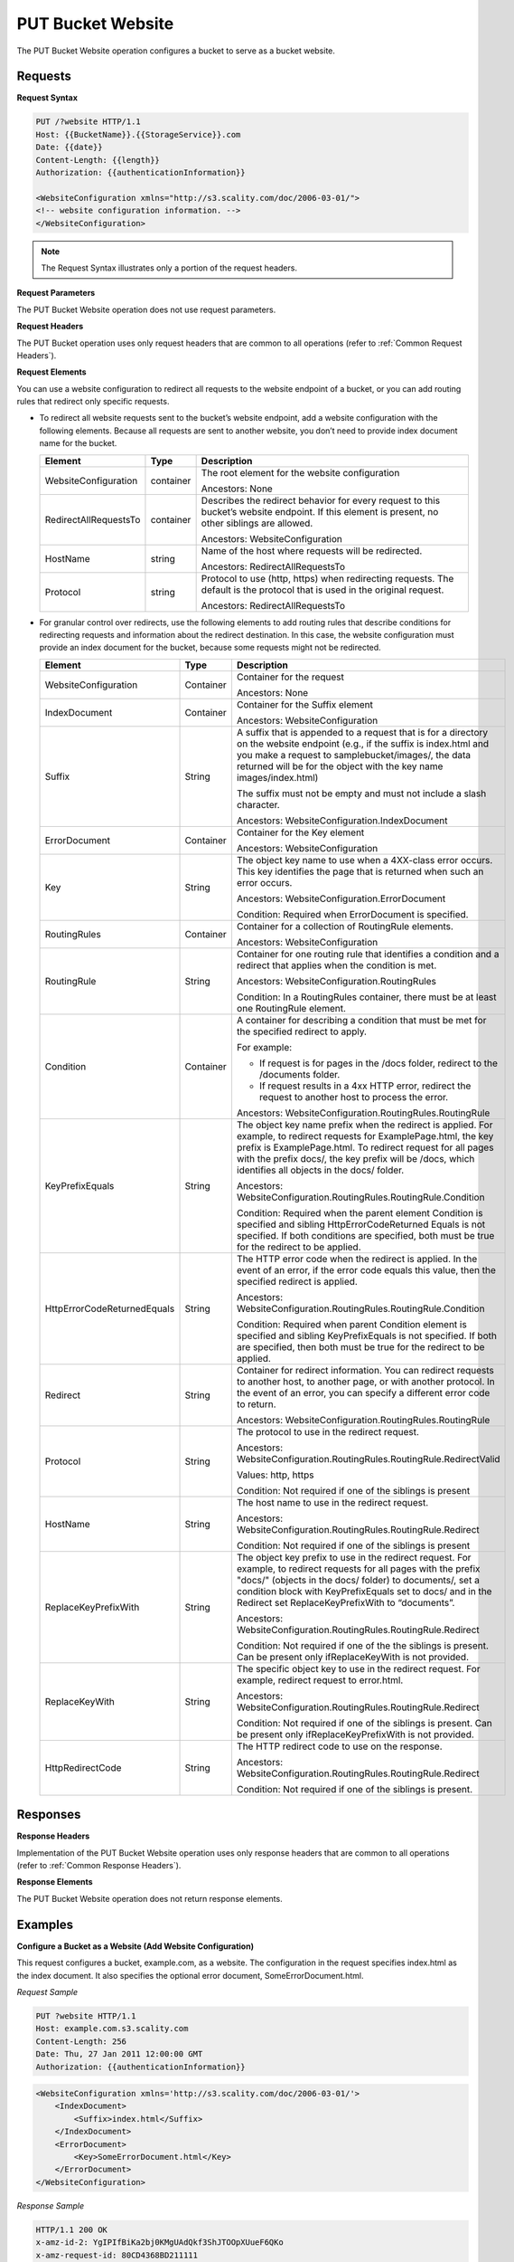 .. _PUT Bucket Website:

PUT Bucket Website
==================

The PUT Bucket Website operation configures a bucket to serve as a
bucket website.

Requests
--------

**Request Syntax**

.. code::

   PUT /?website HTTP/1.1
   Host: {{BucketName}}.{{StorageService}}.com
   Date: {{date}}
   Content-Length: {{length}}
   Authorization: {{authenticationInformation}}

   <WebsiteConfiguration xmlns="http://s3.scality.com/doc/2006-03-01/">
   <!-- website configuration information. -->
   </WebsiteConfiguration>

.. note::

  The Request Syntax illustrates only a portion of the request headers.

**Request Parameters**

The PUT Bucket Website operation does not use request parameters.

**Request Headers**

The PUT Bucket operation uses only request headers that are common to
all operations (refer to :ref:`Common Request Headers`).

**Request Elements**

You can use a website configuration to redirect all requests to the
website endpoint of a bucket, or you can add routing rules that redirect
only specific requests.

-  To redirect all website requests sent to the bucket’s website
   endpoint, add a website configuration with the following elements. 
   Because all requests are sent to another website, you don’t
   need to provide index document name for the bucket.

   .. tabularcolumns:: X{0.30\textwidth}X{0.10\textwidth}X{0.40\textwidth}
   .. table::

      +-----------------------+-----------+------------------------------------+
      | Element               | Type      | Description                        |
      +=======================+===========+====================================+
      | WebsiteConfiguration  | container | The root element for the website   |
      |                       |           | configuration                      |
      |                       |           |                                    |
      |                       |           | Ancestors: None                    |
      +-----------------------+-----------+------------------------------------+
      | RedirectAllRequestsTo | container | Describes the redirect behavior    |
      |                       |           | for every request to this bucket’s |
      |                       |           | website endpoint. If this element  |
      |                       |           | is present, no other siblings are  |
      |                       |           | allowed.                           |
      |                       |           |                                    |
      |                       |           | Ancestors: WebsiteConfiguration    |
      +-----------------------+-----------+------------------------------------+
      | HostName              | string    | Name of the host where requests    |
      |                       |           | will be redirected.                |
      |                       |           |                                    |
      |                       |           | Ancestors: RedirectAllRequestsTo   |
      +-----------------------+-----------+------------------------------------+
      | Protocol              | string    | Protocol to use (http, https) when |
      |                       |           | redirecting requests. The default  |
      |                       |           | is the protocol that is used in    |
      |                       |           | the original request.              |
      |                       |           |                                    |
      |                       |           | Ancestors: RedirectAllRequestsTo   |
      +-----------------------+-----------+------------------------------------+

-  For granular control over redirects, use the following elements to add routing
   rules that describe conditions for redirecting requests and information about
   the redirect destination. In this case, the website configuration must provide
   an index document for the bucket, because some requests might not be redirected.

   .. tabularcolumns:: X{0.30\textwidth}X{0.10\textwidth}X{0.55\textwidth}
   .. table::
      :class: longtable

      +-----------------------+-----------+---------------------------------------+
      | Element               | Type      | Description                           |
      +=======================+===========+=======================================+
      | WebsiteConfiguration  | Container | Container for the request             |
      |                       |           |                                       |
      |                       |           | Ancestors: None                       |
      +-----------------------+-----------+---------------------------------------+
      | IndexDocument         | Container | Container for the Suffix element      |
      |                       |           |                                       |
      |                       |           | Ancestors: WebsiteConfiguration       |
      +-----------------------+-----------+---------------------------------------+
      | Suffix                | String    | A suffix that is appended to a        | 
      |                       |           | request that is for a directory on    |
      |                       |           | the website endpoint (e.g., if the    |
      |                       |           | suffix is index.html and you make a   |
      |                       |           | request to samplebucket/images/, the  |
      |                       |           | data returned will be for the         |
      |                       |           | object with the key name              |
      |                       |           | images/index.html)                    |
      |                       |           |                                       |
      |                       |           | The suffix must not be empty and must |
      |                       |           | not include a slash character.        |
      |                       |           |                                       | 
      |                       |           | Ancestors:                            |
      |                       |           | WebsiteConfiguration.IndexDocument    |
      +-----------------------+-----------+---------------------------------------+
      | ErrorDocument         | Container | Container for the Key element         |
      |                       |           |                                       |
      |                       |           | Ancestors: WebsiteConfiguration       |
      +-----------------------+-----------+---------------------------------------+
      | Key                   | String    | The object key name to use when a     |
      |                       |           | 4XX-class error occurs. This key      |
      |                       |           | identifies the page that is returned  |
      |                       |           | when such an error occurs.            |
      |                       |           |                                       |
      |                       |           | Ancestors:                            |            
      |                       |           | WebsiteConfiguration.ErrorDocument    |
      |                       |           |                                       |
      |                       |           | Condition: Required when              |
      |                       |           | ErrorDocument is specified.           |
      +-----------------------+-----------+---------------------------------------+
      | RoutingRules          | Container | Container for a collection of         |
      |                       |           | RoutingRule elements.                 |
      |                       |           |                                       |
      |                       |           | Ancestors: WebsiteConfiguration       |
      +-----------------------+-----------+---------------------------------------+
      | RoutingRule           | String    | Container for one routing rule that   |
      |                       |           | identifies a condition and a redirect |
      |                       |           | that applies when the condition is    |
      |                       |           | met.                                  |
      |                       |           |                                       |
      |                       |           | Ancestors:                            |
      |                       |           | WebsiteConfiguration.RoutingRules     |
      |                       |           |                                       |
      |                       |           | Condition: In a RoutingRules          |
      |                       |           | container, there must be at least one |
      |                       |           | RoutingRule element.                  |
      +-----------------------+-----------+---------------------------------------+
      | Condition             | Container | A container for describing a          |
      |                       |           | condition that must be met for the    |
      |                       |           | specified redirect to apply.          |
      |                       |           |                                       |
      |                       |           | For example:                          |
      |                       |           |                                       |
      |                       |           | * If request is for pages in the      |
      |                       |           |   /docs folder, redirect to the       |
      |                       |           |   /documents folder.                  |
      |                       |           | * If request results in a 4xx HTTP    |
      |                       |           |   error, redirect the request to      |
      |                       |           |   another host to process the error.  |
      |                       |           |                                       |
      |                       |           | Ancestors:                            |
      |                       |           | WebsiteConfiguration.RoutingRules.\   |
      |                       |           | RoutingRule                           |
      +-----------------------+-----------+---------------------------------------+
      | KeyPrefixEquals       | String    | The object key name prefix when the   |
      |                       |           | redirect is applied.  For example, to |
      |                       |           | redirect requests for                 |
      |                       |           | ExamplePage.html, the key prefix is   | 
      |                       |           | ExamplePage.html. To redirect request |
      |                       |           | for all pages with the prefix docs/,  |
      |                       |           | the key prefix will be /docs, which   |
      |                       |           | identifies all objects in the docs/   |
      |                       |           | folder.                               |
      |                       |           |                                       |
      |                       |           | Ancestors:                            |
      |                       |           | WebsiteConfiguration.RoutingRules.\   |
      |                       |           | RoutingRule.Condition                 |
      |                       |           |                                       |
      |                       |           | Condition: Required when the parent   |
      |                       |           | element Condition is specified and    | 
      |                       |           | sibling HttpErrorCodeReturned Equals  |
      |                       |           | is not specified. If both conditions  |
      |                       |           | are specified, both must be true for  |
      |                       |           | the redirect to be applied.           |
      +-----------------------+-----------+---------------------------------------+
      | HttpErrorCodeReturn\  | String    | The HTTP error code when the redirect |
      | edEquals              |           | is applied. In the event of an error, |
      |                       |           | if the error code equals this value,  |
      |                       |           | then the specified redirect is        |
      |                       |           | applied.                              |
      |                       |           |                                       |
      |                       |           | Ancestors:                            |
      |                       |           | WebsiteConfiguration.RoutingRules.\   |
      |                       |           | RoutingRule.Condition                 |
      |                       |           |                                       |
      |                       |           | Condition: Required when parent       |
      |                       |           | Condition element is specified and    |
      |                       |           | sibling KeyPrefixEquals is not        |
      |                       |           | specified. If both are specified,     |
      |                       |           | then both must be true for the        |
      |                       |           | redirect to be applied.               |
      +-----------------------+-----------+---------------------------------------+
      | Redirect              | String    | Container for redirect information.   |
      |                       |           | You can redirect requests to another  |
      |                       |           | host, to another page, or with        |
      |                       |           | another protocol. In the event of an  |
      |                       |           | error, you can specify a different    |
      |                       |           | error code to return.                 |
      |                       |           |                                       |
      |                       |           | Ancestors:                            |
      |                       |           | WebsiteConfiguration.RoutingRules.\   |
      |                       |           | RoutingRule                           |
      +-----------------------+-----------+---------------------------------------+
      | Protocol              | String    | The protocol to use in the redirect   |
      |                       |           | request.                              |
      |                       |           |                                       |
      |                       |           | Ancestors:                            |
      |                       |           | WebsiteConfiguration.RoutingRules.\   |
      |                       |           | RoutingRule.RedirectValid             |
      |                       |           |                                       |
      |                       |           | Values: http, https                   |
      |                       |           |                                       |
      |                       |           | Condition: Not required if one of the |
      |                       |           | siblings is present                   |
      +-----------------------+-----------+---------------------------------------+
      | HostName              | String    | The host name to use in the redirect  |
      |                       |           | request.                              |
      |                       |           |                                       |
      |                       |           | Ancestors:                            |
      |                       |           | WebsiteConfiguration.RoutingRules.\   |
      |                       |           | RoutingRule.Redirect                  |
      |                       |           |                                       |
      |                       |           | Condition: Not required if one of the |
      |                       |           | siblings is present                   |
      +-----------------------+-----------+---------------------------------------+
      | ReplaceKeyPrefixWith  | String    | The object key prefix to use in the   |
      |                       |           | redirect request. For example, to     |
      |                       |           | redirect requests for all pages with  |
      |                       |           | the prefix "docs/" (objects in the    |
      |                       |           | docs/ folder) to documents/, set a    |
      |                       |           | condition block with KeyPrefixEquals  |
      |                       |           | set to docs/ and in the Redirect set  |
      |                       |           | ReplaceKeyPrefixWith to “documents”.  |
      |                       |           |                                       |
      |                       |           | Ancestors:                            |
      |                       |           | WebsiteConfiguration.RoutingRules.\   |
      |                       |           | RoutingRule.Redirect                  |
      |                       |           |                                       |
      |                       |           | Condition: Not required if one of the |
      |                       |           | the siblings is present. Can be       |
      |                       |           | present only ifReplaceKeyWith is not  |
      |                       |           | provided.                             |
      +-----------------------+-----------+---------------------------------------+
      | ReplaceKeyWith        | String    | The specific object key to use in the |
      |                       |           | redirect request. For example,        |
      |                       |           | redirect request to error.html.       |
      |                       |           |                                       |
      |                       |           | Ancestors:                            |
      |                       |           | WebsiteConfiguration.RoutingRules.\   |
      |                       |           | RoutingRule.Redirect                  |
      |                       |           |                                       |
      |                       |           | Condition: Not required if one of     |
      |                       |           | the siblings is present. Can be       |
      |                       |           | present only ifReplaceKeyPrefixWith   |
      |                       |           | is not provided.                      |
      +-----------------------+-----------+---------------------------------------+
      | HttpRedirectCode      | String    | The HTTP redirect code to use on the  |
      |                       |           | response.                             |
      |                       |           |                                       |
      |                       |           | Ancestors:                            |
      |                       |           | WebsiteConfiguration.RoutingRules.\   |
      |                       |           | RoutingRule.Redirect                  |
      |                       |           |                                       |
      |                       |           | Condition: Not required if one of the |
      |                       |           | siblings is present.                  |
      +-----------------------+-----------+---------------------------------------+

Responses
---------

**Response Headers**

Implementation of the PUT Bucket Website operation uses only response
headers that are common to all operations (refer to :ref:`Common Response Headers`).

**Response Elements**

The PUT Bucket Website operation does not return response elements.

Examples
--------

**Configure a Bucket as a Website (Add Website Configuration)**

This request configures a bucket, example.com, as a website. The
configuration in the request specifies index.html as the index document.
It also specifies the optional error document, SomeErrorDocument.html.

*Request Sample*

.. code::

   PUT ?website HTTP/1.1
   Host: example.com.s3.scality.com
   Content-Length: 256
   Date: Thu, 27 Jan 2011 12:00:00 GMT
   Authorization: {{authenticationInformation}}

.. code::

   <WebsiteConfiguration xmlns='http://s3.scality.com/doc/2006-03-01/'>
       <IndexDocument>
           <Suffix>index.html</Suffix>
       </IndexDocument>
       <ErrorDocument>
           <Key>SomeErrorDocument.html</Key>
       </ErrorDocument>
   </WebsiteConfiguration>

*Response Sample*

.. code::

   HTTP/1.1 200 OK
   x-amz-id-2: YgIPIfBiKa2bj0KMgUAdQkf3ShJTOOpXUueF6QKo
   x-amz-request-id: 80CD4368BD211111
   Date: Thu, 27 Jan 2011 00:00:00 GMT
   Content-Length: 0
   Server: ScalityS3

Configure a Bucket as a Website but Redirect All Requests
~~~~~~~~~~~~~~~~~~~~~~~~~~~~~~~~~~~~~~~~~~~~~~~~~~~~~~~~~

The following request configures a bucket www.example.com as a website;
however, the configuration specifies that all GET requests for
thewww.example.com bucket’s website endpoint will be redirected to host
example.com.

*Request Sample*

.. code::

   PUT ?website HTTP/1.1
   Host: www.example.scality.com
   Content-Length: 256
   Date: Mon, 15 Feb 2016 15:30:07 GMT
   Authorization: {{authenticationInformation}}

.. code::

   <WebsiteConfiguration xmlns='http://s3.scality.com/doc/2006-03-01/'>
      <RedirectAllRequestsTo>
         <HostName>example.com</HostName>
       </RedirectAllRequestsTo>
   </WebsiteConfiguration>

**Configure a Bucket as a Website and Specify Optional Redirection Rules**

You can further customize the website configuration by adding routing
rules that redirect requests for one or more objects. For example,
suppose your bucket contained the following objects:

-  index.html
-  docs/article1.html
-  docs/article2.html

If you decided to rename the folder from docs/ to documents/, you would
need to redirect requests for prefix /docs to documents/. For example, a
request for docs/article1.html will need to be redirected to
documents/article1.html. In this case, you update the website
configuration and add a routing rule as shown in the following request:

*Request Sample*

.. code::

   PUT ?website HTTP/1.1
   Host: www.example.com.s3.scality.com
   Content-Length: length-value
   Date: Thu, 27 Jan 2011 12:00:00 GMT
   Authorization: {{authenticationInformation}}

.. code::

   <WebsiteConfiguration xmlns='http://s3.scality.com/doc/2006-03-01/'>
     <IndexDocument>
       <Suffix>index.html</Suffix>
     </IndexDocument>
     <ErrorDocument>
       <Key>Error.html</Key>
     </ErrorDocument>

     <RoutingRules>
       <RoutingRule>
       <Condition>
         <KeyPrefixEquals>docs/</KeyPrefixEquals>
       </Condition>
       <Redirect>
         <ReplaceKeyPrefixWith>documents/</ReplaceKeyPrefixWith>
       </Redirect>
       </RoutingRule>
     </RoutingRules>
   </WebsiteConfiguration>

**Configure a Bucket as a Website and Redirect Errors**

You can use a routing rule to specify a condition that checks for a
specific HTTP error code. When a page request results in this error, you
can optionally reroute requests. For example, you might route requests
to another host and optionally process the error. The routing rule in
the following requests redirects requests to an EC2 instance in the
event of an HTTP error 404. For illustration, the redirect also inserts
an object key prefix report-404/ in the redirect. For example, if you
request a page ExamplePage.html and it results in a HTTP 404 error, the
request is routed to a page report-404/testPage.html on the specified
EC2 instance. If there is no routing rule and the HTTP error 404
occurred, then Error.html is returned.

*Request Sample*

.. code::

   PUT ?website HTTP/1.1
   Host: www.example.com.s3.scality.com
   Content-Length: 580
   Date: Thu, 27 Jan 2011 12:00:00 GMT
   Authorization: {{authenticationInformation}}

.. code::

   <WebsiteConfiguration xmlns='http://s3.scality.com/doc/2006-03-01/'>
     <IndexDocument>
       <Suffix>index.html</Suffix>
     </IndexDocument>
     <ErrorDocument>
       <Key>Error.html</Key>
     </ErrorDocument>

     <RoutingRules>
       <RoutingRule>
       <Condition>
         <HttpErrorCodeReturnedEquals>404</HttpErrorCodeReturnedEquals >
       </Condition>
       <Redirect>
         <HostName>ec2-11-22-333-44.compute-1.scality.com</HostName>
         <ReplaceKeyPrefixWith>report-404/</ReplaceKeyPrefixWith>
       </Redirect>
       </RoutingRule>
     </RoutingRules>
   </WebsiteConfiguration>

**Configure a Bucket as a Website and Redirect Folder Requests to a Page**

Suppose you have the following pages in your bucket:

-  images/photo1.jpg
-  images/photo2.jpg
-  images/photo3.jpg

And you want to route requests for all pages with the images/ prefix to
go to a single page, errorpage.html. You can add a website configuration
to your bucket with the routing rule shown in the following request.

*Request Sample*

.. code::

   PUT ?website HTTP/1.1
   Host: www.example.com.s3.scality.com
   Content-Length: 481
   Date: Thu, 27 Jan 2011 12:00:00 GMT
   Authorization: {{authenticationInformation}}

.. code::

   <WebsiteConfiguration xmlns='http://s3.scality.com/doc/2006-03-01/'>
     <IndexDocument>
       <Suffix>index.html</Suffix>
     </IndexDocument>
     <ErrorDocument>
       <Key>Error.html</Key>
     </ErrorDocument>

     <RoutingRules>
       <RoutingRule>
       <Condition>
         <KeyPrefixEquals>images/</KeyPrefixEquals>
       </Condition>
       <Redirect>
         <ReplaceKeyWith>errorpage.html</ReplaceKeyWith>
       </Redirect>
       </RoutingRule>
     </RoutingRules>
   </WebsiteConfiguration>
